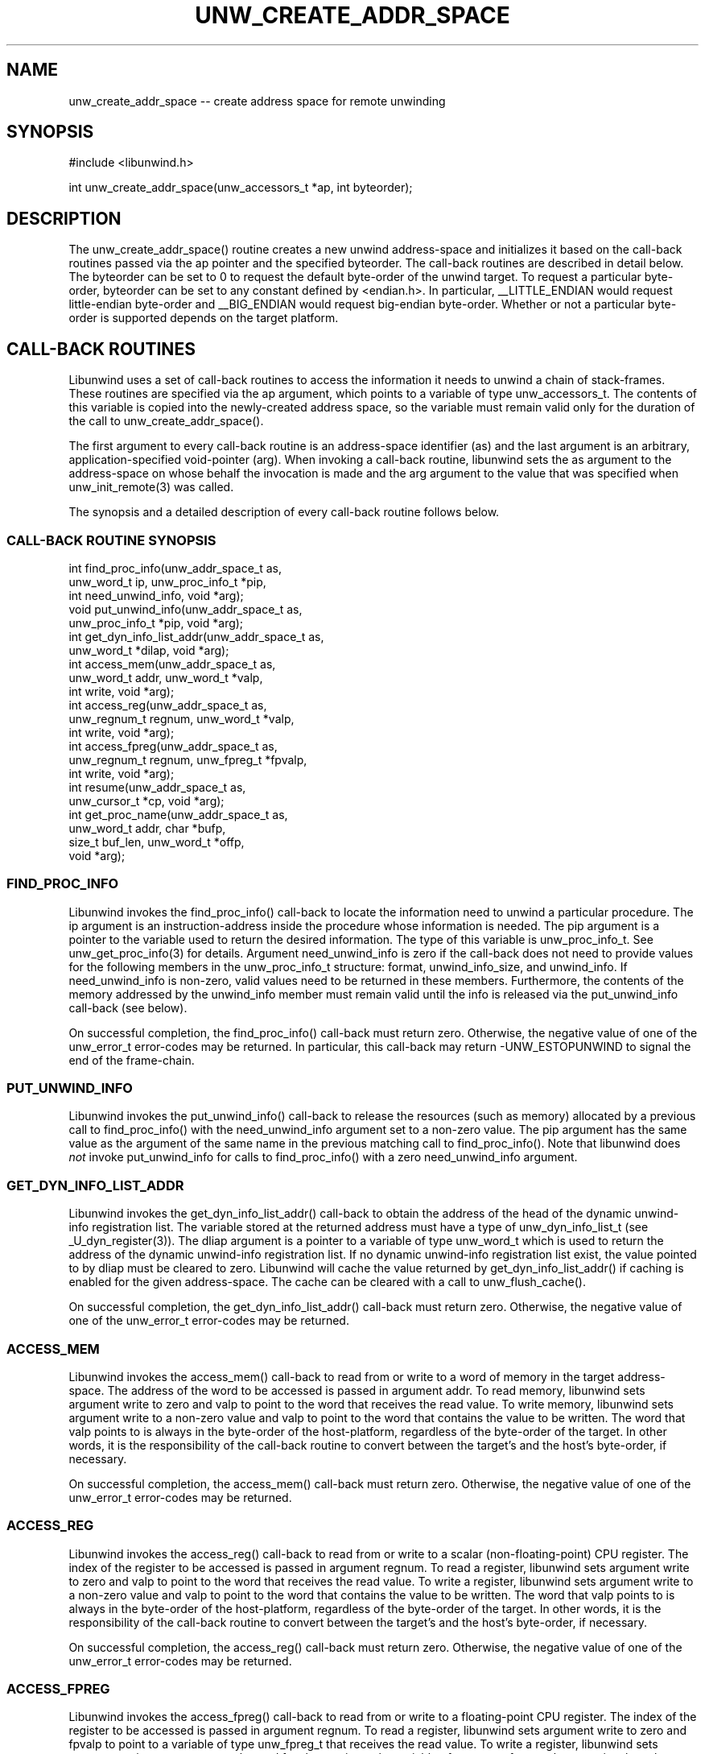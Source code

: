 '\" t
.\" Manual page created with latex2man on Wed Mar 19 23:33:01 PST 2003
.\" NOTE: This file is generated, DO NOT EDIT.
.de Vb
.ft CW
.nf
..
.de Ve
.ft R

.fi
..
.TH "UNW\\_CREATE\\_ADDR\\_SPACE" "3" "19 March 2003" "Programming Library " "Programming Library "
.SH NAME

.PP
unw_create_addr_space \-\- create address space for remote unwinding 
.PP
.SH SYNOPSIS

.PP
#include <libunwind.h>
.br
.PP
int
unw_create_addr_space(unw_accessors_t *ap,
int
byteorder);
.br
.PP
.SH DESCRIPTION

.PP
The unw_create_addr_space()
routine creates a new unwind 
address\-space and initializes it based on the call\-back routines 
passed via the ap
pointer and the specified byteorder\&.
The call\-back routines are described in detail below. The 
byteorder
can be set to 0 to request the default byte\-order of 
the unwind target. To request a particular byte\-order, 
byteorder
can be set to any constant defined by 
<endian.h>\&.
In particular, __LITTLE_ENDIAN
would 
request little\-endian byte\-order and __BIG_ENDIAN
would 
request big\-endian byte\-order. Whether or not a particular byte\-order 
is supported depends on the target platform. 
.PP
.SH CALL\-BACK ROUTINES

.PP
Libunwind
uses a set of call\-back routines to access the 
information it needs to unwind a chain of stack\-frames. These 
routines are specified via the ap
argument, which points to a 
variable of type unw_accessors_t\&.
The contents of this 
variable is copied into the newly\-created address space, so the 
variable must remain valid only for the duration of the call to 
unw_create_addr_space().
.PP
The first argument to every call\-back routine is an address\-space 
identifier (as)
and the last argument is an arbitrary, 
application\-specified void\-pointer (arg).
When invoking a 
call\-back routine, libunwind
sets the as
argument to the 
address\-space on whose behalf the invocation is made and the arg
argument to the value that was specified when 
unw_init_remote(3)
was called. 
.PP
The synopsis and a detailed description of every call\-back routine 
follows below. 
.PP
.SS CALL\-BACK ROUTINE SYNOPSIS
.PP
int
find_proc_info(unw_addr_space_t
as,
.br
\fB \fP\fB \fP\fB \fP\fB \fP\fB \fP\fB \fP\fB \fP\fB \fP\fB \fP\fB \fP\fB \fP\fB \fP\fB \fP\fB \fP\fB \fP\fB \fPunw_word_t
ip,
unw_proc_info_t *pip,
.br
\fB \fP\fB \fP\fB \fP\fB \fP\fB \fP\fB \fP\fB \fP\fB \fP\fB \fP\fB \fP\fB \fP\fB \fP\fB \fP\fB \fP\fB \fP\fB \fPint
need_unwind_info,
void *arg);
.br
void
put_unwind_info(unw_addr_space_t
as,
.br
\fB \fP\fB \fP\fB \fP\fB \fP\fB \fP\fB \fP\fB \fP\fB \fP\fB \fP\fB \fP\fB \fP\fB \fP\fB \fP\fB \fP\fB \fP\fB \fPunw_proc_info_t *pip,
void *arg);
.br
int
get_dyn_info_list_addr(unw_addr_space_t
as,
.br
\fB \fP\fB \fP\fB \fP\fB \fP\fB \fP\fB \fP\fB \fP\fB \fP\fB \fP\fB \fP\fB \fP\fB \fP\fB \fP\fB \fP\fB \fP\fB \fPunw_word_t *dilap,
void *arg);
.br
int
access_mem(unw_addr_space_t
as,
.br
\fB \fP\fB \fP\fB \fP\fB \fP\fB \fP\fB \fP\fB \fP\fB \fP\fB \fP\fB \fP\fB \fP\fB \fP\fB \fP\fB \fP\fB \fP\fB \fPunw_word_t
addr,
unw_word_t *valp,
.br
\fB \fP\fB \fP\fB \fP\fB \fP\fB \fP\fB \fP\fB \fP\fB \fP\fB \fP\fB \fP\fB \fP\fB \fP\fB \fP\fB \fP\fB \fP\fB \fPint
write,
void *arg);
.br
int
access_reg(unw_addr_space_t
as,
.br
\fB \fP\fB \fP\fB \fP\fB \fP\fB \fP\fB \fP\fB \fP\fB \fP\fB \fP\fB \fP\fB \fP\fB \fP\fB \fP\fB \fP\fB \fP\fB \fPunw_regnum_t
regnum,
unw_word_t *valp,
.br
\fB \fP\fB \fP\fB \fP\fB \fP\fB \fP\fB \fP\fB \fP\fB \fP\fB \fP\fB \fP\fB \fP\fB \fP\fB \fP\fB \fP\fB \fP\fB \fPint
write,
void *arg);
.br
int
access_fpreg(unw_addr_space_t
as,
.br
\fB \fP\fB \fP\fB \fP\fB \fP\fB \fP\fB \fP\fB \fP\fB \fP\fB \fP\fB \fP\fB \fP\fB \fP\fB \fP\fB \fP\fB \fP\fB \fPunw_regnum_t
regnum,
unw_fpreg_t *fpvalp,
.br
\fB \fP\fB \fP\fB \fP\fB \fP\fB \fP\fB \fP\fB \fP\fB \fP\fB \fP\fB \fP\fB \fP\fB \fP\fB \fP\fB \fP\fB \fP\fB \fPint
write,
void *arg);
.br
int
resume(unw_addr_space_t
as,
.br
\fB \fP\fB \fP\fB \fP\fB \fP\fB \fP\fB \fP\fB \fP\fB \fP\fB \fP\fB \fP\fB \fP\fB \fP\fB \fP\fB \fP\fB \fP\fB \fPunw_cursor_t *cp,
void *arg);
.br
int
get_proc_name(unw_addr_space_t
as,
.br
\fB \fP\fB \fP\fB \fP\fB \fP\fB \fP\fB \fP\fB \fP\fB \fP\fB \fP\fB \fP\fB \fP\fB \fP\fB \fP\fB \fP\fB \fP\fB \fPunw_word_t
addr,
char *bufp,
.br
\fB \fP\fB \fP\fB \fP\fB \fP\fB \fP\fB \fP\fB \fP\fB \fP\fB \fP\fB \fP\fB \fP\fB \fP\fB \fP\fB \fP\fB \fP\fB \fPsize_t
buf_len,
unw_word_t *offp,
.br
\fB \fP\fB \fP\fB \fP\fB \fP\fB \fP\fB \fP\fB \fP\fB \fP\fB \fP\fB \fP\fB \fP\fB \fP\fB \fP\fB \fP\fB \fP\fB \fPvoid *arg);
.br
.PP
.SS FIND_PROC_INFO
.PP
Libunwind
invokes the find_proc_info()
call\-back to 
locate the information need to unwind a particular procedure. The 
ip
argument is an instruction\-address inside the procedure whose 
information is needed. The pip
argument is a pointer to the 
variable used to return the desired information. The type of this 
variable is unw_proc_info_t\&.
See 
unw_get_proc_info(3)
for details. Argument 
need_unwind_info
is zero if the call\-back does not need to 
provide values for the following members in the 
unw_proc_info_t
structure: format,
unwind_info_size,
and unwind_info\&.
If 
need_unwind_info
is non\-zero, valid values need to be returned 
in these members. Furthermore, the contents of the memory addressed 
by the unwind_info
member must remain valid until the info is 
released via the put_unwind_info
call\-back (see below). 
.PP
On successful completion, the find_proc_info()
call\-back must 
return zero. Otherwise, the negative value of one of the 
unw_error_t
error\-codes may be returned. In particular, this 
call\-back may return \-UNW_ESTOPUNWIND
to signal the end of 
the frame\-chain. 
.PP
.SS PUT_UNWIND_INFO
.PP
Libunwind
invokes the put_unwind_info()
call\-back to 
release the resources (such as memory) allocated by a previous call to 
find_proc_info()
with the need_unwind_info
argument 
set to a non\-zero value. The pip
argument has the same value as 
the argument of the same name in the previous matching call to 
find_proc_info().
Note that libunwind
does \fInot\fP
invoke put_unwind_info
for calls to find_proc_info()
with a zero need_unwind_info
argument. 
.PP
.SS GET_DYN_INFO_LIST_ADDR
.PP
Libunwind
invokes the get_dyn_info_list_addr()
call\-back to obtain the address of the head of the dynamic unwind\-info 
registration list. The variable stored at the returned address must 
have a type of unw_dyn_info_list_t
(see 
_U_dyn_register(3)).
The dliap
argument is a pointer 
to a variable of type unw_word_t
which is used to return the 
address of the dynamic unwind\-info registration list. If no dynamic 
unwind\-info registration list exist, the value pointed to by 
dliap
must be cleared to zero. Libunwind
will cache the 
value returned by get_dyn_info_list_addr()
if caching is 
enabled for the given address\-space. The cache can be cleared with a 
call to unw_flush_cache().
.PP
On successful completion, the get_dyn_info_list_addr()
call\-back must return zero. Otherwise, the negative value of one of 
the unw_error_t
error\-codes may be returned. 
.PP
.SS ACCESS_MEM
.PP
Libunwind
invokes the access_mem()
call\-back to read 
from or write to a word of memory in the target address\-space. The 
address of the word to be accessed is passed in argument addr\&.
To read memory, libunwind
sets argument write
to zero and 
valp
to point to the word that receives the read value. To 
write memory, libunwind
sets argument write
to a non\-zero 
value and valp
to point to the word that contains the value to 
be written. The word that valp
points to is always in the 
byte\-order of the host\-platform, regardless of the byte\-order of the 
target. In other words, it is the responsibility of the call\-back 
routine to convert between the target\&'s and the host\&'s byte\-order, if 
necessary. 
.PP
On successful completion, the access_mem()
call\-back must return zero. Otherwise, the negative value of one of 
the unw_error_t
error\-codes may be returned. 
.PP
.SS ACCESS_REG
.PP
Libunwind
invokes the access_reg()
call\-back to read 
from or write to a scalar (non\-floating\-point) CPU register. The 
index of the register to be accessed is passed in argument 
regnum\&.
To read a register, libunwind
sets argument 
write
to zero and valp
to point to the word that receives 
the read value. To write a register, libunwind
sets argument 
write
to a non\-zero value and valp
to point to the word 
that contains the value to be written. The word that valp
points to is always in the byte\-order of the host\-platform, regardless 
of the byte\-order of the target. In other words, it is the 
responsibility of the call\-back routine to convert between the 
target\&'s and the host\&'s byte\-order, if necessary. 
.PP
On successful completion, the access_reg()
call\-back must 
return zero. Otherwise, the negative value of one of the 
unw_error_t
error\-codes may be returned. 
.PP
.SS ACCESS_FPREG
.PP
Libunwind
invokes the access_fpreg()
call\-back to read 
from or write to a floating\-point CPU register. The index of the 
register to be accessed is passed in argument regnum\&.
To read a 
register, libunwind
sets argument write
to zero and 
fpvalp
to point to a variable of type unw_fpreg_t
that 
receives the read value. To write a register, libunwind
sets 
argument write
to a non\-zero value and fpvalp
to point to 
the variable of type unw_fpreg_t
that contains the value to 
be written. The word that fpvalp
points to is always in the 
byte\-order of the host\-platform, regardless of the byte\-order of the 
target. In other words, it is the responsibility of the call\-back 
routine to convert between the target\&'s and the host\&'s byte\-order, if 
necessary. 
.PP
On successful completion, the access_fpreg()
call\-back must 
return zero. Otherwise, the negative value of one of the 
unw_error_t
error\-codes may be returned. 
.PP
.SS RESUME
.PP
Libunwind
invokes the resume()
call\-back to resume 
execution in the target address space. Argument cp
is the 
unwind\-cursor that identifies the stack\-frame in which execution 
should resume. By the time libunwind
invokes the resume
call\-back, it has already established the desired machine\- and 
memory\-state via calls to the access_reg(),
access_fpreg,
and access_mem()
call\-backs. Thus, all 
the call\-back needs to do is perform whatever action is needed to 
actually resume execution. 
.PP
The resume
call\-back is invoked only in response to a call to 
unw_resume(3),
so applications which never invoke 
unw_resume(3)
need not define the resume
callback. 
.PP
On successful completion, the resume()
call\-back must return 
zero. Otherwise, the negative value of one of the 
unw_error_t
error\-codes may be returned. As a special case, 
when resuming execution in the local address space, the call\-back will 
not return on success. 
.PP
.SS GET_PROC_NAME
.PP
Libunwind
invokes the get_proc_name()
call\-back to 
obtain the procedure\-name of a static (not dynamically generated) 
procedure. Argument addr
is an instruction\-address within the 
procedure whose name is to be obtained. The bufp
argument is a 
pointer to a character\-buffer used to return the procedure name. The 
size of this buffer is specified in argument buf_len\&.
The 
returned name must be terminated by a NUL character. If the 
procedure\&'s name is longer than buf_len
bytes, it must be 
truncated to buf_len\-1
bytes, with the last byte in the 
buffer set to the NUL character and \-UNW_ENOMEM
must be 
returned. Argument offp
is a pointer to a word which is used to 
return the byte\-offset relative to the start of the procedure whose 
name is being returned. For example, if procedure foo()
starts 
at address 0x40003000, then invoking get_proc_name()
with 
addr
set to 0x40003080 should return a value of 0x80 in the word 
pointed to by offp
(assuming the procedure is at least 0x80 
bytes long). 
.PP
On successful completion, the get_proc_name()
call\-back must 
return zero. Otherwise, the negative value of one of the 
unw_error_t
error\-codes may be returned. 
.PP
.SH RETURN VALUE

.PP
On successful completion, unw_create_addr_space()
returns a 
non\-NULL
value that represents the newly created 
address\-space. Otherwise, NULL
is returned. 
.PP
.SH THREAD AND SIGNAL SAFETY

.PP
unw_create_addr_space()
is thread\-safe but \fInot\fP
safe to use from a signal handler. 
.PP
.SH SEE ALSO

.PP
_U_dyn_register(3),
libunwind(3),
unw_destroy_addr_space(3),
unw_get_proc_info(3),
unw_init_remote(3),
unw_resume(3)
.PP
.SH AUTHOR

.PP
David Mosberger\-Tang
.br 
Hewlett\-Packard Labs
.br 
Palo\-Alto, CA 94304
.br 
Email: \fBdavidm@hpl.hp.com\fP
.br
WWW: \fBhttp://www.hpl.hp.com/research/linux/libunwind/\fP\&.
.\" NOTE: This file is generated, DO NOT EDIT.
